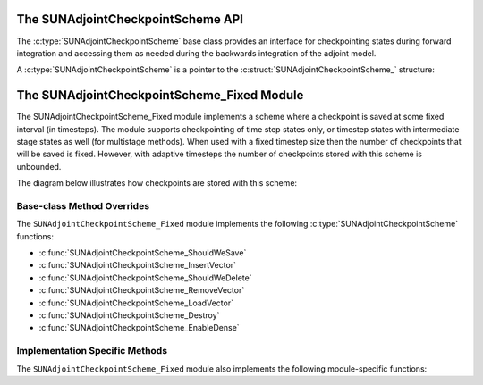 .. ----------------------------------------------------------------
   SUNDIALS Copyright Start
   Copyright (c) 2002-2025, Lawrence Livermore National Security
   and Southern Methodist University.
   All rights reserved.

   See the top-level LICENSE and NOTICE files for details.

   SPDX-License-Identifier: BSD-3-Clause
   SUNDIALS Copyright End
   ----------------------------------------------------------------

.. _SUNAdjoint.CheckpointScheme:

The SUNAdjointCheckpointScheme API
==================================

.. versionadded:: x.y.z

The :c:type:`SUNAdjointCheckpointScheme` base class provides an interface for checkpointing
states during forward integration and accessing them as needed during the backwards integration
of the adjoint model.

.. c:enum:: SUNDataIOMode

.. c:enumerator:: SUNDATAIOMODE_INMEM

   The IO mode for data that is stored in addressable random access memory.
   The location of the memory (e.g., CPU or GPU) is not specified by this mode.


A :c:type:`SUNAdjointCheckpointScheme` is a pointer to the
:c:struct:`SUNAdjointCheckpointScheme_` structure:

.. c:type:: struct SUNAdjointCheckpointScheme_ *SUNAdjointCheckpointScheme

.. c:struct:: SUNAdjointCheckpointScheme_

   .. c:member:: SUNAdjointCheckpointScheme_Ops ops

      The ops structure holds the vtable of function pointers for the base class.

   .. c:member:: void* content

      Pointer to derived class specific member data.

   .. c:member:: SUNContext sunctx

      The SUNDIALS simulation context.


.. c:type:: struct SUNAdjointCheckpointScheme_Ops_ *SUNAdjointCheckpointScheme_Ops


.. c:struct:: SUNAdjointCheckpointScheme_Ops_

   .. c:member:: SUNErrCode (*shouldWeSave)(SUNAdjointCheckpointScheme cs, int64_t step_num, int64_t stage_num, sunrealtype t, sunbooleantype* yes_or_no)

      Function pointer to determine if a checkpoint should be saved at the current timestep.

   .. c:member:: SUNErrCode (*shouldWeDelete)(SUNAdjointCheckpointScheme cs, int64_t step_num, int64_t stage_num, sunbooleantype* yes_or_no)

      Function pointer to determine if a checkpoint should be deleted at the current timestep.

   .. c:member:: SUNErrCode (*insertVector)(SUNAdjointCheckpointScheme cs, int64_t step_num, int64_t stage_num, sunrealtype t, N_Vector state)

      Function pointer to insert a checkpoint state represented as a :c:type:`N_Vector`.

   .. c:member:: SUNErrCode (*loadVector)(SUNAdjointCheckpointScheme cs, int64_t step_num, int64_t stage_num, sunbooleantype peek, N_Vector* out, sunrealtype* tout)

      Function pointer to load a checkpoint state represented as a :c:type:`N_Vector`.

   .. c:member:: SUNErrCode (*removeVector)(SUNAdjointCheckpointScheme cs, int64_t step_num, int64_t stage_num, N_Vector* out)

      Function pointer to remove a checkpoint state represented as a :c:type:`N_Vector`.

   .. c:member:: SUNErrCode (*destroy)(SUNAdjointCheckpointScheme*)

      Function pointer to destroy and free the memory for the :c:type:`SUNAdjointCheckpointScheme` object.

   .. c:member:: SUNErrCode (*enableDense)(SUNAdjointCheckpointScheme cs, sunbooleantype on_or_off)

      Function pointer to enable or disable dense checkpointing, saving all steps.


.. c:function:: SUNErrCode SUNAdjointCheckpointScheme_NewEmpty(SUNContext sunctx, \
   SUNAdjointCheckpointScheme* cs_ptr)

   Allocates a new object but without any content.

   :param sunctx: The SUNDIALS simulation context
   :param cs_ptr: on output, the pointer to the new :c:type:`SUNAdjointCheckpointScheme` object

   :return: A :c:type:`SUNErrCode` indicating failure or success.

.. c:function:: SUNErrCode SUNAdjointCheckpointScheme_ShouldWeSave(SUNAdjointCheckpointScheme cs, \
   int64_t step_num, int64_t stage_num, sunrealtype t, sunbooleantype* yes_or_no)

   Determines if the (step_num, stage_num) should be checkpointed or not.

   :param cs: The :c:type:`SUNAdjointCheckpointScheme` object
   :param step_num: the step number of the checkpoint
   :param stage_num: the stage number of the checkpoint
   :param t: the time of the checkpoint
   :param yes_or_no: boolean indicating if the checkpoint should be saved or not

   :return: A :c:type:`SUNErrCode` indicating failure or success.

.. c:function:: SUNErrCode SUNAdjointCheckpointScheme_ShouldWeDelete(SUNAdjointCheckpointScheme cs, \
   int64_t step_num, int64_t stage_num, sunbooleantype* yes_or_no)

   Determines if the (step_num, stage_num) checkpoint should be deleted or not.

   :param cs: The :c:type:`SUNAdjointCheckpointScheme` object
   :param step_num: the step number of the checkpoint
   :param stage_num: the stage number of the checkpoint
   :param yes_or_no: boolean indicating if the checkpoint should be deleted or not

   :return: A :c:type:`SUNErrCode` indicating failure or success.

.. c:function:: SUNErrCode SUNAdjointCheckpointScheme_InsertVector(SUNAdjointCheckpointScheme cs, \
   int64_t step_num, int64_t stage_num, sunrealtype t, N_Vector state)

   Inserts the vector as the checkpoint for (step_num, stage_num).

   :param cs: The :c:type:`SUNAdjointCheckpointScheme` object
   :param step_num: the step number of the checkpoint
   :param stage_num: the stage number of the checkpoint
   :param t: the time of the checkpoint
   :param state: the state vector to checkpoint

   :return: A :c:type:`SUNErrCode` indicating failure or success.

.. c:function:: SUNErrCode SUNAdjointCheckpointScheme_LoadVector(SUNAdjointCheckpointScheme cs, \
   int64_t step_num, int64_t stage_num, sunbooleantype peek, N_Vector* out, sunrealtype* tout)

   Loads the checkpointed vector for (step_num, stage_num).

   :param cs: The :c:type:`SUNAdjointCheckpointScheme` object
   :param step_num: the step number of the checkpoint
   :param stage_num: the stage number of the checkpoint
   :param peek: if true, then the checkpoint will be loaded but not deleted regardless
      of other implementation-specific settings. If false, then the checkpoint may be
      deleted depending on the implementation.
   :param out: the loaded state vector
   :param tout: on output, the time of the checkpoint

   :return: A :c:type:`SUNErrCode` indicating failure or success.

.. c:function:: SUNErrCode SUNAdjointCheckpointScheme_RemoveVector(SUNAdjointCheckpointScheme cs, \
   int64_t step_num, int64_t stage_num, N_Vector* out)

   Removes the checkpointed vector for (step_num, stage_num).

   :param cs: The :c:type:`SUNAdjointCheckpointScheme` object
   :param step_num: the step number of the checkpoint
   :param stage_num: the stage number of the checkpoint
   :param out: the loaded state vector

   :return: A :c:type:`SUNErrCode` indicating failure or success.

.. c:function:: SUNErrCode SUNAdjointCheckpointScheme_EnableDense(SUNAdjointCheckpointScheme cs, \
   sunbooleantype on_or_off)

   Enables or disables dense checkpointing (checkpointing every step/stage).

   :param cs: The :c:type:`SUNAdjointCheckpointScheme` object
   :param on_or_off: if true, dense checkpointing will be turned on, if false it will be turned off.

   :return: A :c:type:`SUNErrCode` indicating failure or success.

.. c:function:: SUNErrCode SUNAdjointCheckpointScheme_Destroy(SUNAdjointCheckpointScheme* cs_ptr)

   Destroys (deallocates) the SUNAdjointCheckpointScheme object.

   :param cs_ptr: pointer to a :c:type:`SUNAdjointCheckpointScheme` object

   :return: A :c:type:`SUNErrCode` indicating failure or success.


.. _SUNAdjoint.CheckpointScheme.Fixed:

The SUNAdjointCheckpointScheme_Fixed Module
===========================================

The SUNAdjointCheckpointScheme_Fixed module implements a scheme where a checkpoint is saved at some
fixed interval (in timesteps). The module supports checkpointing of time step states only, or timestep
states with intermediate stage states as well (for multistage methods). When used with a
fixed timestep size then the number of checkpoints that will be saved is fixed. However, with
adaptive timesteps the number of checkpoints stored with this scheme is unbounded.

The diagram below illustrates how checkpoints are stored with this scheme:

.. figure:: /figs/sunadjoint_ckpt_fixed.png
   :width: 75 %
   :align: center


Base-class Method Overrides
^^^^^^^^^^^^^^^^^^^^^^^^^^^

The ``SUNAdjointCheckpointScheme_Fixed`` module implements the following :c:type:`SUNAdjointCheckpointScheme` functions:

* :c:func:`SUNAdjointCheckpointScheme_ShouldWeSave`
* :c:func:`SUNAdjointCheckpointScheme_InsertVector`
* :c:func:`SUNAdjointCheckpointScheme_ShouldWeDelete`
* :c:func:`SUNAdjointCheckpointScheme_RemoveVector`
* :c:func:`SUNAdjointCheckpointScheme_LoadVector`
* :c:func:`SUNAdjointCheckpointScheme_Destroy`
* :c:func:`SUNAdjointCheckpointScheme_EnableDense`


Implementation Specific Methods
^^^^^^^^^^^^^^^^^^^^^^^^^^^^^^^

The ``SUNAdjointCheckpointScheme_Fixed`` module also implements the following module-specific functions:

.. c:function:: SUNErrCode SUNAdjointCheckpointScheme_Create_Fixed(SUNDataIOMode io_mode, SUNMemoryHelper mem_helper, int64_t interval, int64_t estimate, sunbooleantype save_stages, sunbooleantype keep, SUNContext sunctx, SUNAdjointCheckpointScheme* check_scheme_ptr)

   Creates a new :c:type:`SUNAdjointCheckpointScheme` object that checkpoints at a fixed interval.

   :param io_mode: The IO mode used for storing the checkpoints.
   :param mem_helper: Memory helper for managing memory.
   :param interval: The interval (in steps) between checkpoints.
   :param estimate: An estimate of the total number of checkpoints needed.
   :param save_stages: If using a multistage method, should stages be saved with the step.
   :param keep: Keep data stored even after it is not needed anymore.
   :param sunctx: The :c:type:`SUNContext` for the simulation.
   :param check_scheme_ptr: Pointer to the newly constructed object.
   :return: A :c:type:`SUNErrCode` indicating success or failure.

